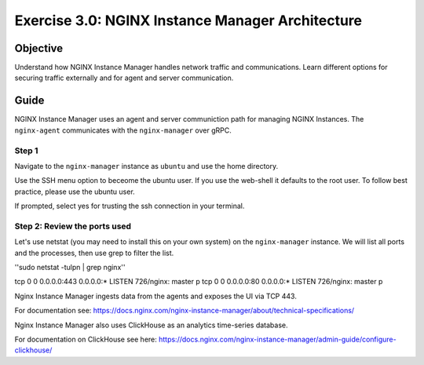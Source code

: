 .. _3.0-architecture:

Exercise 3.0: NGINX Instance Manager Architecture
#################################################

Objective
=========

Understand how NGINX Instance Manager handles network traffic 
and communications. Learn different options for securing traffic 
externally and for agent and server communication.

Guide
=====

NGINX Instance Manager uses an agent and server communiction path for 
managing NGINX Instances.  The ``nginx-agent`` communicates with the 
``nginx-manager`` over gRPC.

.. image:: ./arch-high-level.png


Step 1
------

Navigate to the ``nginx-manager`` instance as ``ubuntu`` and use the home directory.

Use the SSH menu option to beceome the ubuntu user.  If you use the web-shell it 
defaults to the root user.  To follow best practice, please use the ubuntu user.

.. image:: ../module1/UDF-select-ssh.png

If prompted, select yes for trusting the ssh connection in your terminal.

.. image:: ../module1/UDF-ssh.png

.. code-block:: shell-session
   :emphasize-lines: 1

   pwd
   /home/centos


Step 2: Review the ports used
-----------------------------

Let's use netstat (you may need to install this on your own system) on the ``nginx-manager`` 
instance.  We will list all ports and the processes, then use grep to filter the list.

''sudo netstat -tulpn | grep nginx''

tcp        0      0 0.0.0.0:443             0.0.0.0:*               LISTEN      726/nginx: master p 
tcp        0      0 0.0.0.0:80              0.0.0.0:*               LISTEN      726/nginx: master p 

Nginx Instance Manager ingests data from the agents and exposes the UI via TCP 443.

For documentation see: https://docs.nginx.com/nginx-instance-manager/about/technical-specifications/

Nginx Instance Manager also uses ClickHouse as an analytics time-series database. 

For documentation on ClickHouse see here: https://docs.nginx.com/nginx-instance-manager/admin-guide/configure-clickhouse/




